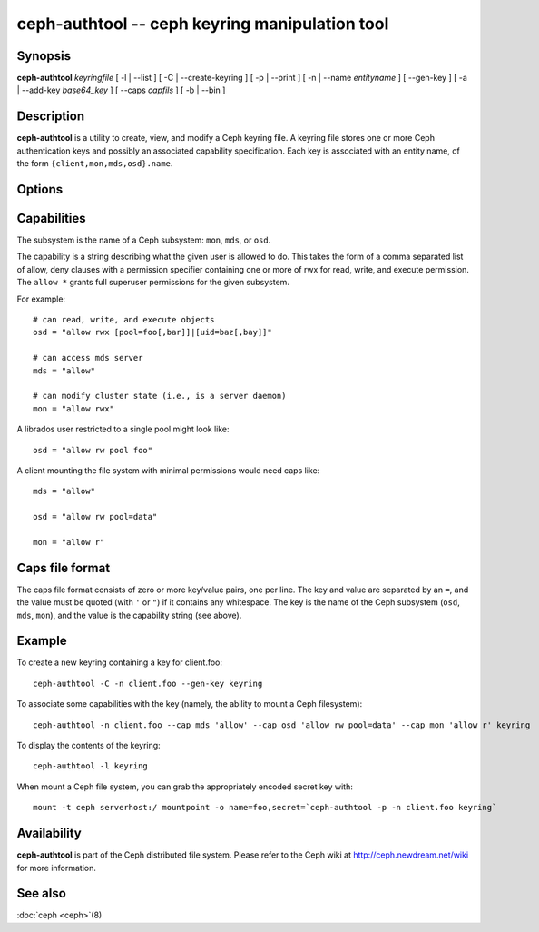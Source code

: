 =================================================
 ceph-authtool -- ceph keyring manipulation tool
=================================================

.. program:: ceph-authtool

Synopsis
========

| **ceph-authtool** *keyringfile* [ -l | --list ] [ -C | --create-keyring
  ] [ -p | --print ] [ -n | --name *entityname* ] [ --gen-key ] [ -a |
  --add-key *base64_key* ] [ --caps *capfils* ] [ -b | --bin ]


Description
===========

**ceph-authtool** is a utility to create, view, and modify a Ceph keyring
file. A keyring file stores one or more Ceph authentication keys and
possibly an associated capability specification. Each key is
associated with an entity name, of the form
``{client,mon,mds,osd}.name``.


Options
=======

.. option:: -l, --list

   will list all keys and capabilities present in the keyring

.. option:: -p, --print

   will print an encoded key for the specified entityname. This is
   suitable for the ``mount -o secret=`` argument

.. option:: -C, --create-keyring

   will create a new keyring, overwriting any existing keyringfile

.. option:: --gen-key

   will generate a new secret key for the specified entityname

.. option:: --add-key

   will add an encoded key to the keyring

.. option:: --cap subsystem capability

   will set the capability for given subsystem

.. option:: --caps capsfile

   will set all of capabilities associated with a given key, for all subsystems

.. option:: -b, --bin

   will create a binary formatted keyring


Capabilities
============

The subsystem is the name of a Ceph subsystem: ``mon``, ``mds``, or
``osd``.

The capability is a string describing what the given user is allowed
to do. This takes the form of a comma separated list of allow, deny
clauses with a permission specifier containing one or more of rwx for
read, write, and execute permission. The ``allow *`` grants full
superuser permissions for the given subsystem.

For example::

	# can read, write, and execute objects
        osd = "allow rwx [pool=foo[,bar]]|[uid=baz[,bay]]"

	# can access mds server
        mds = "allow"

        # can modify cluster state (i.e., is a server daemon)
	mon = "allow rwx"

A librados user restricted to a single pool might look like::

        osd = "allow rw pool foo"

A client mounting the file system with minimal permissions would need caps like::

        mds = "allow"

        osd = "allow rw pool=data"

        mon = "allow r"


Caps file format
================

The caps file format consists of zero or more key/value pairs, one per
line. The key and value are separated by an ``=``, and the value must
be quoted (with ``'`` or ``"``) if it contains any whitespace. The key
is the name of the Ceph subsystem (``osd``, ``mds``, ``mon``), and the
value is the capability string (see above).


Example
=======

To create a new keyring containing a key for client.foo::

        ceph-authtool -C -n client.foo --gen-key keyring

To associate some capabilities with the key (namely, the ability to
mount a Ceph filesystem)::

        ceph-authtool -n client.foo --cap mds 'allow' --cap osd 'allow rw pool=data' --cap mon 'allow r' keyring

To display the contents of the keyring::

        ceph-authtool -l keyring

When mount a Ceph file system, you can grab the appropriately encoded secret key with::

        mount -t ceph serverhost:/ mountpoint -o name=foo,secret=`ceph-authtool -p -n client.foo keyring`


Availability
============

**ceph-authtool** is part of the Ceph distributed file system. Please
refer to the Ceph wiki at http://ceph.newdream.net/wiki for more
information.


See also
========

:doc:`ceph <ceph>`\(8)
